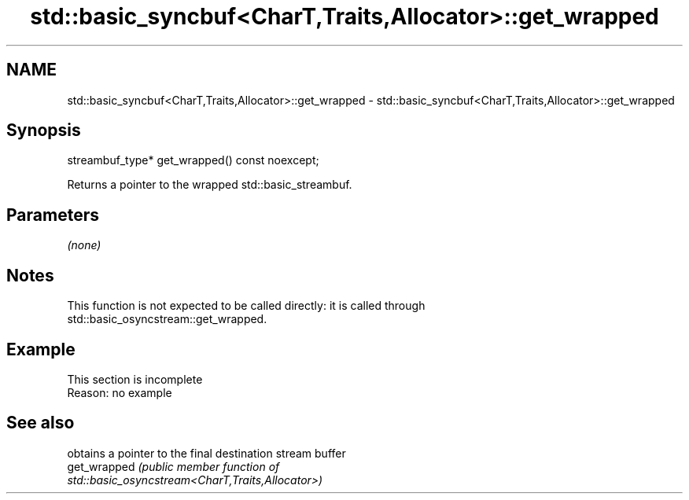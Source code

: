 .TH std::basic_syncbuf<CharT,Traits,Allocator>::get_wrapped 3 "2019.08.27" "http://cppreference.com" "C++ Standard Libary"
.SH NAME
std::basic_syncbuf<CharT,Traits,Allocator>::get_wrapped \- std::basic_syncbuf<CharT,Traits,Allocator>::get_wrapped

.SH Synopsis
   streambuf_type* get_wrapped() const noexcept;

   Returns a pointer to the wrapped std::basic_streambuf.

.SH Parameters

   \fI(none)\fP

.SH Notes

   This function is not expected to be called directly: it is called through
   std::basic_osyncstream::get_wrapped.

.SH Example

    This section is incomplete
    Reason: no example

.SH See also

               obtains a pointer to the final destination stream buffer
   get_wrapped \fI\fI(public member\fP function of\fP
               std::basic_osyncstream<CharT,Traits,Allocator>)
